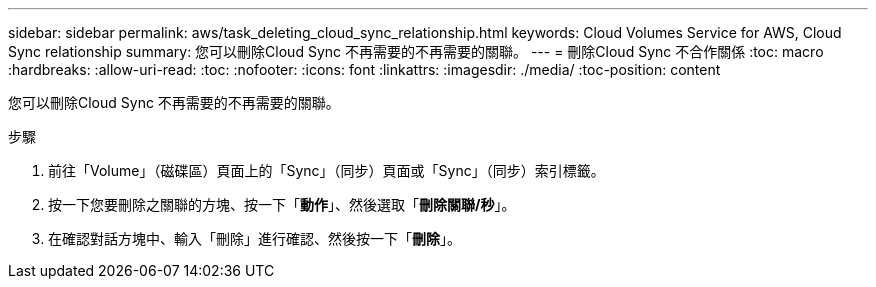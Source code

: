 ---
sidebar: sidebar 
permalink: aws/task_deleting_cloud_sync_relationship.html 
keywords: Cloud Volumes Service for AWS, Cloud Sync relationship 
summary: 您可以刪除Cloud Sync 不再需要的不再需要的關聯。 
---
= 刪除Cloud Sync 不合作關係
:toc: macro
:hardbreaks:
:allow-uri-read: 
:toc: 
:nofooter: 
:icons: font
:linkattrs: 
:imagesdir: ./media/
:toc-position: content


[role="lead"]
您可以刪除Cloud Sync 不再需要的不再需要的關聯。

.步驟
. 前往「Volume」（磁碟區）頁面上的「Sync」（同步）頁面或「Sync」（同步）索引標籤。
. 按一下您要刪除之關聯的方塊、按一下「*動作*」、然後選取「*刪除關聯/秒*」。
. 在確認對話方塊中、輸入「刪除」進行確認、然後按一下「*刪除*」。

